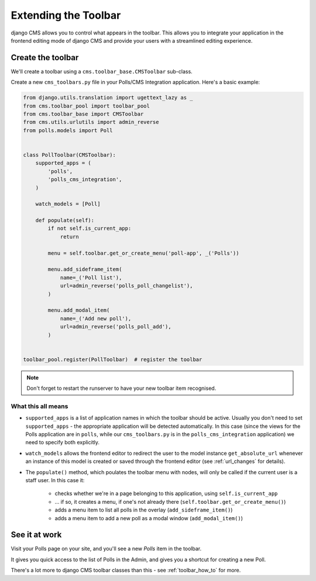 .. _toolbar_introduction:

#####################
Extending the Toolbar
#####################

django CMS allows you to control what appears in the toolbar. This allows you
to integrate your application in the frontend editing mode of django CMS and
provide your users with a streamlined editing experience.


******************
Create the toolbar
******************

We'll create a toolbar using a ``cms.toolbar_base.CMSToolbar`` sub-class.

Create a new ``cms_toolbars.py`` file in your Polls/CMS Integration application. Here's a basic example:

.. code-block:: python

    from django.utils.translation import ugettext_lazy as _
    from cms.toolbar_pool import toolbar_pool
    from cms.toolbar_base import CMSToolbar
    from cms.utils.urlutils import admin_reverse
    from polls.models import Poll


    class PollToolbar(CMSToolbar):
        supported_apps = (
            'polls',
            'polls_cms_integration',
        )

        watch_models = [Poll]

        def populate(self):
            if not self.is_current_app:
                return

            menu = self.toolbar.get_or_create_menu('poll-app', _('Polls'))

            menu.add_sideframe_item(
                name=_('Poll list'),
                url=admin_reverse('polls_poll_changelist'),
            )

            menu.add_modal_item(
                name=_('Add new poll'),
                url=admin_reverse('polls_poll_add'),
            )


    toolbar_pool.register(PollToolbar)  # register the toolbar


.. note:: Don't forget to restart the runserver to have your new toolbar item recognised.


What this all means
===================

* ``supported_apps`` is a list of application names in which the toolbar should be active. Usually you don't need to set
  ``supported_apps`` - the appropriate application will be detected automatically. In this case (since the views for
  the Polls application are in ``polls``, while our ``cms_toolbars.py`` is in the ``polls_cms_integration``
  application) we need to specify both explicitly.
* ``watch_models`` allows the frontend editor to redirect the user to the model instance
  ``get_absolute_url`` whenever an instance of this model is created or saved through the frontend editor
  (see :ref:`url_changes` for details).
* The ``populate()`` method, which poulates the toolbar menu with nodes, will only be called if the current user is a
  staff user. In this case it:
    * checks whether we're in a page belonging to this application, using ``self.is_current_app``
    * ... if so, it creates a menu, if one's not already there (``self.toolbar.get_or_create_menu()``)
    * adds a menu item to list all polls in the overlay (``add_sideframe_item()``)
    * adds a menu item to add a new poll as a modal window (``add_modal_item()``)


**************
See it at work
**************

Visit your Polls page on your site, and you'll see a new *Polls* item in the toolbar.

It gives you quick access to the list of Polls in the Admin, and gives you a shortcut for
creating a new Poll.

There's a lot more to django CMS toolbar classes than this - see
:ref:`toolbar_how_to` for more.
